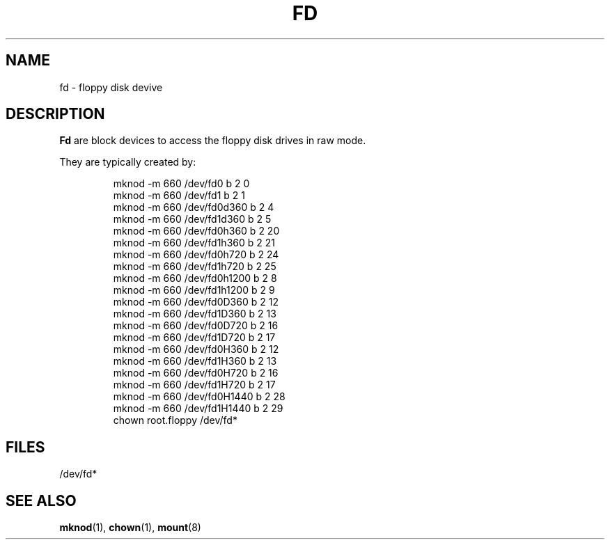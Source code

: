 .\" Copyright (c) 1993 Michael Haardt (u31b3hs@pool.informatik.rwth-aachen.de), Fri Apr  2 11:32:09 MET DST 1993
.\" This file may be distributed under the GNU General Public License.
.\" Modified Sat Jul 24 16:55:26 1993 by Rik Faith (faith@cs.unc.edu)
.TH FD 4 "17 December 1992" "Linux" "Linux Programmer's Manual"
.SH NAME
fd \- floppy disk devive
.SH DESCRIPTION
\fBFd\fP are block devices to access the floppy disk drives in raw mode.
.LP
They are typically created by:
.RS
.sp
mknod -m 660 /dev/fd0 b 2 0
.br
mknod -m 660 /dev/fd1 b 2 1
.br
mknod -m 660 /dev/fd0d360 b 2 4
.br
mknod -m 660 /dev/fd1d360 b 2 5
.br
mknod -m 660 /dev/fd0h360 b 2 20
.br
mknod -m 660 /dev/fd1h360 b 2 21
.br
mknod -m 660 /dev/fd0h720 b 2 24
.br
mknod -m 660 /dev/fd1h720 b 2 25
.br
mknod -m 660 /dev/fd0h1200 b 2 8
.br
mknod -m 660 /dev/fd1h1200 b 2 9
.br
mknod -m 660 /dev/fd0D360 b 2 12
.br
mknod -m 660 /dev/fd1D360 b 2 13
.br
mknod -m 660 /dev/fd0D720 b 2 16
.br
mknod -m 660 /dev/fd1D720 b 2 17
.br
mknod -m 660 /dev/fd0H360 b 2 12
.br
mknod -m 660 /dev/fd1H360 b 2 13
.br
mknod -m 660 /dev/fd0H720 b 2 16
.br
mknod -m 660 /dev/fd1H720 b 2 17
.br
mknod -m 660 /dev/fd0H1440 b 2 28
.br
mknod -m 660 /dev/fd1H1440 b 2 29
.br
chown root.floppy /dev/fd*
.sp
.RE
.SH FILES
/dev/fd*
.SH "SEE ALSO"
.BR mknod "(1), " chown "(1), " mount (8)
